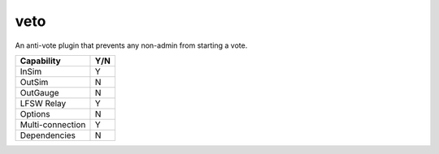 veto
====

An anti-vote plugin that prevents any non-admin from starting a vote.

================ ====
Capability       Y/N
================ ====
InSim            Y
OutSim           N
OutGauge         N
LFSW Relay       Y
Options          N
Multi-connection Y
Dependencies     N  
================ ====
